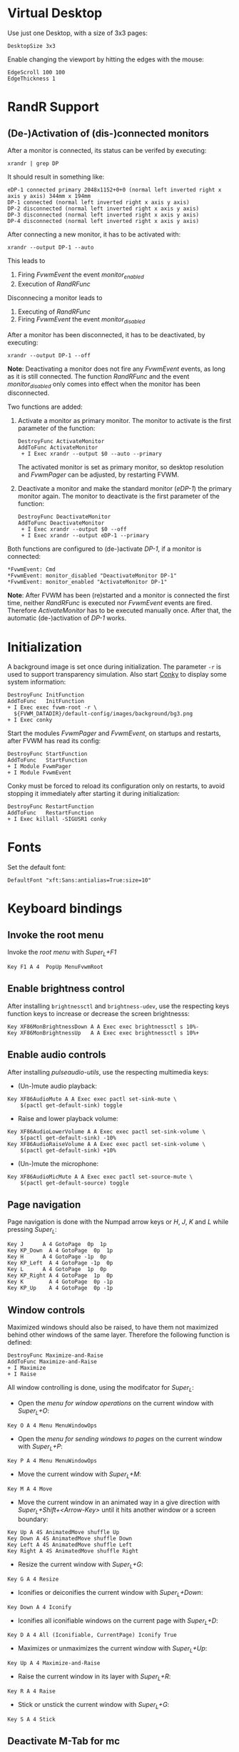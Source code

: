 :PROPERTIES:
:header-args:conf-space: :tangle config :padline yes
:END:

* Virtual Desktop
Use just one Desktop, with a size of 3x3 pages:
#+begin_src conf-space
  DesktopSize 3x3
#+end_src

Enable changing the viewport by hitting the edges with the mouse:
#+begin_src conf-space
  EdgeScroll 100 100
  EdgeThickness 1
#+end_src

* RandR Support

** (De-)Activation of (dis-)connected monitors
After a monitor is connected, its status can be verifed by executing:
#+begin_src shell :results verbatim :wrap example
  xrandr | grep DP
#+end_src

It should result in something like:
#+begin_example
  eDP-1 connected primary 2048x1152+0+0 (normal left inverted right x axis y axis) 344mm x 194mm
  DP-1 connected (normal left inverted right x axis y axis)
  DP-2 disconnected (normal left inverted right x axis y axis)
  DP-3 disconnected (normal left inverted right x axis y axis)
  DP-4 disconnected (normal left inverted right x axis y axis)
#+end_example

After connecting a new monitor, it has to be activated with:
#+begin_src shell :results none
  xrandr --output DP-1 --auto
#+end_src

This leads to
1. Firing /FvwmEvent/ the event /monitor_enabled/
2. Execution of /RandRFunc/

Disconnecing a monitor leads to
1. Executing of /RandRFunc/
2. Firing /FvwmEvent/ the event /monitor_disabled/

After a monitor has been disconnected, it has to be deactivated, by executing:
#+begin_src shell :results none
  xrandr --output DP-1 --off
#+end_src

*Note*: Deactivating a monitor does not fire any /FvwmEvent/ events, as long as it is still connected. The function /RandRFunc/ and the event /monitor_disabled/ only comes into effect when the monitor has been disconnected. 

Two functions are added:
1. Activate a monitor as primary monitor. The monitor to activate is the first parameter of the function:
   #+begin_src conf-space
     DestroyFunc ActivateMonitor
     AddToFunc ActivateMonitor
      + I Exec xrandr --output $0 --auto --primary
   #+end_src

   The activated monitor is set as primary monitor, so desktop resolution and /FvwmPager/ can be adjusted, by restarting FVWM.

2. Deactivate a monitor and make the standard monitor (/eDP-1/) the primary monitor again. The monitor to deactivate is the first parameter of the function:
   #+begin_src conf-space
     DestroyFunc DeactivateMonitor
     AddToFunc DeactivateMonitor
      + I Exec xrandr --output $0 --off
      + I Exec xrandr --output eDP-1 --primary
   #+end_src

Both functions are configured to (de-)activate /DP-1/, if a monitor is connected:
#+begin_src conf-space
  ,*FvwmEvent: Cmd
  ,*FvwmEvent: monitor_disabled "DeactivateMonitor DP-1"
  ,*FvwmEvent: monitor_enabled "ActivateMonitor DP-1"
#+end_src

*Note*: After FVWM has been (re)started and a monitor is connected the first time, neither /RandRFunc/ is executed nor /FvwmEvent/ events are fired. Therefore /ActivateMonitor/ has to be executed manually once. After that, the automatic (de-)activation of /DP-1/ works.

* Initialization
A background image is set once during initialization. The parameter ~-r~ is used to support transparency simulation. Also start [[https://github.com/brndnmtthws/conky][Conky]] to display some system information:
#+begin_src conf-space
  DestroyFunc InitFunction
  AddToFunc   InitFunction
  + I Exec exec fvwm-root -r \
    ${FVWM_DATADIR}/default-config/images/background/bg3.png
  + I Exec conky
#+end_src

Start the modules /FvwmPager/ and /FvwmEvent/, on startups and restarts, after FVWM has read its config:
#+begin_src conf-space
  DestroyFunc StartFunction
  AddToFunc   StartFunction
  + I Module FvwmPager
  + I Module FvwmEvent
#+end_src

Conky must be forced to reload its configuration only on restarts, to avoid stopping it immediately after starting it during initialization:
#+begin_src conf-space
  DestroyFunc RestartFunction
  AddToFunc   RestartFunction
  + I Exec killall -SIGUSR1 conky
#+end_src

* Fonts
Set the default font:
#+begin_src conf-space
  DefaultFont "xft:Sans:antialias=True:size=10"
#+end_src

* Keyboard bindings

** Invoke the root menu
Invoke the [[* Root menu][root menu]] with /Super_L+F1/
#+begin_src conf-space
  Key F1 A 4  PopUp MenuFvwmRoot
#+end_src

** Enable brightness control
After installing ~brightnessctl~ and ~brightness-udev~, use the respecting keys function keys to increase or decrease the screen brightnesss:
#+begin_src conf-space
  Key XF86MonBrightnessDown A A Exec exec brightnessctl s 10%-
  Key XF86MonBrightnessUp   A A Exec exec brightnessctl s 10%+
#+end_src

** Enable audio controls
After installing /pulseaudio-utils/, use the respecting multimedia keys:
- (Un-)mute audio playback:
#+begin_src conf-space
  Key XF86AudioMute A A Exec exec pactl set-sink-mute \
      $(pactl get-default-sink) toggle
#+end_src

- Raise and lower playback volume:
#+begin_src conf-space
  Key XF86AudioLowerVolume A A Exec exec pactl set-sink-volume \
      $(pactl get-default-sink) -10%
  Key XF86AudioRaiseVolume A A Exec exec pactl set-sink-volume \
      $(pactl get-default-sink) +10%
#+end_src

- (Un-)mute the microphone:
#+begin_src conf-space
  Key XF86AudioMicMute A A Exec exec pactl set-source-mute \
      $(pactl get-default-source) toggle
#+end_src

** Page navigation
Page navigation is done with the Numpad arrow keys or /H/, /J/, /K/ and /L/ while pressing /Super_L/:
#+begin_src conf-space
  Key J	     A 4 GotoPage  0p  1p
  Key KP_Down  A 4 GotoPage  0p  1p
  Key H	     A 4 GotoPage -1p  0p
  Key KP_Left  A 4 GotoPage -1p  0p
  Key L	     A 4 GotoPage  1p  0p
  Key KP_Right A 4 GotoPage  1p  0p
  Key K        A 4 GotoPage  0p -1p
  Key KP_Up    A 4 GotoPage  0p -1p
#+end_src

** Window controls
Maximized windows should also be raised, to have them not maximized behind other windows of the same layer. Therefore the following function is defined:
#+begin_src conf-space
  DestroyFunc Maximize-and-Raise
  AddToFunc Maximize-and-Raise
  + I Maximize
  + I Raise
#+end_src

All window controlling is done, using the modifcator for /Super_L/:
- Open the [[* Menu for window operations][menu for window operations]] on the current window with /Super_L+O/:
#+begin_src conf-space
  Key O A 4 Menu MenuWindowOps
#+end_src

- Open the [[* Menu for sending windows to pages][menu for sending windows to pages]] on the current window with /Super_L+P/:
#+begin_src conf-space
  Key P A 4 Menu MenuWindowOps
#+end_src

- Move the current window with /Super_L+M/:
#+begin_src conf-space
  Key M A 4 Move
#+end_src

- Move the current window in an animated way in a give direction with /Super_L+Shift+<Arrow-Key>/ until it hits another window or a screen boundary:
#+begin_src conf-space
  Key Up A 4S AnimatedMove shuffle Up
  Key Down A 4S AnimatedMove shuffle Down
  Key Left A 4S AnimatedMove shuffle Left
  Key Right A 4S AnimatedMove shuffle Right
#+end_src

- Resize the current window with /Super_L+G/:
#+begin_src conf-space
  Key G A 4 Resize
#+end_src

- Iconifies or deiconifies the current window with /Super_L+Down/:
#+begin_src conf-space
  Key Down A 4 Iconify
#+end_src

- Iconifies all iconifiable windows on the current page with /Super_L+D/:
#+begin_src conf-space
  Key D A 4 All (Iconifiable, CurrentPage) Iconify True
#+end_src

- Maximizes or unmaximizes the current window with /Super_L+Up/:
#+begin_src conf-space
  Key Up A 4 Maximize-and-Raise
#+end_src

- Raise the current window in its layer with /Super_L+R/:
#+begin_src conf-space
  Key R A 4 Raise
#+end_src

- Stick or unstick the current window with /Super_L+G/:
#+begin_src conf-space
  Key S A 4 Stick
#+end_src



** Deactivate M-Tab for mc
Some programms, like Midnight Commander use the combination /M-Tab/. Passing synthetic events to ~xterm~ like it is described on the [[https://www.fvwm.org/Man/fvwm3commands/#_mouse_key_bindings][FVWM3 man page]] leads to further problems and is therefore not the ideal way.

So the combination /M-Tab/ is deactivated and remapped to /Super_L-Tab/:
#+begin_src conf-space
  Key Tab A M -
  Key Tab A 4 WindowList Root c c NoGeometry, SelectOnRelease Super_L
#+end_src

** Shortcuts to open some favorite apps
Add some key bindigs to open some apps:

- Open terminal with /Super_L+Ctrl+T/
  #+begin_src conf-space
    Key T A 4C Exec exec x-terminal-emulator
  #+end_src

- Open Kodi with /Super_L+Ctrl+K/:
  #+begin_src conf-space
    Key K A 4C Exec exec kodi
  #+end_src

- Open Emacs with /Super_L+Ctrl+E/:
  #+begin_src conf-space
    Key E A 4C Exec exec emacs
  #+end_src

- Open favorite web browser (Mozilla Firefox) with /Super_L+Ctrl+B/:
  #+begin_src conf-space
    Key B A 4C Exec exec x-www-browser
  #+end_src

- Open favorite mail client (Mozilla Thunderbird) with /Super_L+Ctrl+M/:
  #+begin_src conf-space
    Key M A 4C Exec exec thunderbird
  #+end_src

- Open JDownloader with /Super_L+Ctrl+J/:
  #+begin_src conf-space
    Key J A 4C Exec exec jd.sh
  #+end_src

* Mouse bindings
Add buttons to window title for (un-)maximize and (de-)iconify windows:
#+begin_src conf-space
  Mouse 1 1 A Menu MenuWindowOps Delete
  Mouse 1 2 A Maximize-and-Raise
  Mouse 1 4 A Iconify
#+end_src

Deiconify iconified windows with a mouse click:
#+begin_src conf-space
  Mouse 1 I A Iconify False
#+end_src

* Menus

** Root menu
The definition of the root menu with the following items:
1. An entry for the [[* /freedesktop.org/ menu][/freedesktop.org/ menu]]
2. Open the default terminal
3. Open the /FvwmConsole/
4. Open the dialog to copy and apply the default configuration
5. Activating the secondary Monitor /DP-1/
6. Deactivating the secondary Monitor /DP-1/
7. Redraw all windows on the screen
8. Restart /FVWM/
9. Quit /FVWM/
10. Hibernate the computer
#+begin_src conf-space
  DestroyMenu MenuFvwmRoot
  AddToMenu   MenuFvwmRoot "Fvwm" Title
  + "$[gt.XDG &Menu]%icons/apps.png%"	Popup XDGMenu
  + "&Terminal%icons/terminal.png%"	Exec exec x-terminal-emulator
  + ""					Nop
  + "Fvwm&Console%icons/terminal.png%"	Module FvwmConsole -terminal \
    x-terminal-emulator
  + "$[gt.Cop&y Config]%icons/conf.png%"	FvwmScript \
    FvwmScript-ConfirmCopyConfig
  + ""					Nop
  + "&Activate DP-1%icons/run_arrow.png%" ActivateMonitor DP-1
  + "&DeActivate DP-1"			DeActivateMonitor DP-1
  + ""					Nop
  + "$[gt.Re&fresh]%icons/refresh.png%"	Refresh
  + "$[gt.&Restart]%icons/restart.png%"	Restart
  + "$[gt.&Quit]%icons/quit.png%"		Module FvwmScript \
    FvwmScript-ConfirmQuit
  + "$[gt.&Hibernate]"			Exec exec systemctl hibernate
#+end_src

*** /freedesktop.org/ menu
The /freedesktop.org/ menu, which is used in the root menu is generated with the following command:
#+begin_src conf-space
  PipeRead "fvwm3-menu-desktop -e --enable-mini-icons"
#+end_src

** Menu for window operations
Adding a menu with several window operations on the current window:
1. Identifiy the window
2. Move the window
3. Send the window to a different page
4. Resize the window
5. Iconfy or deiconify the window
6. Maximize or unmaximize and raise the window in the current layer
7. Raise the window in the current layer
8. Lower the window in the current layer
9. Move the window into the "top" layer
10. Move the window into the "default" layer
11. Move the window into the "bottom" layer
12. Switch a window between sticky and unsticky
13. Shade or unshade the window
14. Redraw the window
15. Close the window gracefully
16. Delete the window
#+begin_src conf-space
  DestroyMenu MenuWindowOps
  AddToMenu   MenuWindowOps
   + "$[gt.&Identify]%icons/info.png%"		  Module FvwmIdent
   + ""						  Nop
   + "$[gt.&Move]%icons/win/move.png%"		  Move
   + "$[gt.Send To &Page]%icons/win/sendto.png%"	  Popup MenuSendToPage
   + ""						  Nop
   + "$[gt.Re&size]%icons/win/resize.png%"	  Resize
   + "$[gt.(De)Iconify]%icons/win/iconify.png%"	  Iconify
   + "$[gt.(Un)Maximize]%icons/win/max.png%"	  Maximize-and-Raise
   + ""						  Nop
   + "$[gt.&Raise]%icons/win/raise.png%"		  Raise
   + "$[gt.&Lower]%icons/win/lower.png%"		  Lower
   + ""						  Nop
   + "$[gt.Stays On &Top]%icons/win/top.png%"	  Pick (CirculateHit) Layer 0 6
   + "$[gt.Stays &Put]%icons/win/stays.png%"	  Pick (CirculateHit) Layer 0 4
   + "$[gt.Stays On &Bottom]%icons/win/bottom.png%" Pick (CirculateHit) Layer 0 2
   + ""						  Nop
   + "$[gt.(Un)&Sticky]%icons/win/sticky.png%"	  Stick
   + "$[gt.(Un)S&hade]%icons/win/shade.png%"	  WindowShade
   + "$[gt.Re&fresh Window]%icons/refresh.png%"	  RefreshWindow
   + ""						  Nop
   + "$[gt.&Close]%icons/win/close.png%"		  Close
   + "$[gt.&Delete]%icons/win/done.png%"		  Delete
   + "$[gt.&Destroy]%icons/win/destroy.png%"	  Destroy
#+end_src

*** Menu for sending windows to pages
The window operation menu above uses a submenu for sending windows to a specific page:
#+begin_src conf-space
  DestroyMenu MenuSendToPage
  AddToMenu   MenuSendToPage
   + "$[gt.Page] &1 (0,0)" MoveToPage 0 0
   + "$[gt.Page] &2 (1,0)" MoveToPage 1 0
   + "$[gt.Page] &3 (2,0)" MoveToPage 2 0
   + "$[gt.Page] &4 (0,1)" MoveToPage 0 1
   + "$[gt.Page] &5 (1,1)" MoveToPage 1 1
   + "$[gt.Page] &6 (2,1)" MoveToPage 2 1
   + "$[gt.Page] &7 (0,2)" MoveToPage 0 2
   + "$[gt.Page] &8 (1,2)" MoveToPage 1 2
   + "$[gt.Page] &9 (2,2)" MoveToPage 2 2
#+end_src

* Style

** Focus policy
Windows should keep the focus until the mouse pointer hits another window and not the root window:
#+begin_src conf-space
  Style * SloppyFocus
#+end_src

*** JDownloader
/JDownloader/ sets the WM hint property ~input=false~, but does not take the focus, if it is selected via /WindowList/ from another page. To fix this, /JDownloader/ windows are given the lenient focus style:
#+begin_src conf-space
  Style JDownloader* FPLenient
#+end_src

** Window title

*** No title for Steam applications
Windows starting with class /steam/ (Steam itself and its apps, like games) should not have a title bar because they either have their own controls or it irritates while playing:
#+begin_src conf-space
  Style steam* !Title
#+end_src

*** No title for Epic Games Launcher
#+begin_src conf-space
  Style epicgameslauncher.exe !Title
#+end_src

Deactivate titles for installed games:

- Brotato
#+begin_src conf-space
  Style brotato.exe !Title
#+end_src

** Title buttons
Use style /MwmButtons/ to have maximized windows display a different button as button 2:
#+begin_src conf-space
  Style * MwmButtons
#+end_src

** Borders
Set the border width to 2 pixels:
#+begin_src conf-space
  Style * HandleWidth 2
#+end_src

** Icons
Setting an absolute icon size of /64x6x/ pixels:
#+begin_src conf-space
  Style * IconSize 64 64
#+end_src

Create an icon box from top left to bottom right of the screen. The grid has a size of 80x100 to hold icons of the size /64x64/ pixels and the current icon size of an active icon of /xterm/:
#+begin_src conf-space
  Style * IconBox 0 0 -0 -0,\
	IconGrid 90 100,\
	IconFill top left
#+end_src

Make icon titles flat:
#+begin_src conf-space
  Style * IconTitleRelief 0
#+end_src

Have no backgrund relief around icons:
#+begin_src conf-space
  Style * IconBackgroundRelief 0
#+end_src

Setting the icons and styles for specific applications:
#+begin_src conf-space
  Style Emacs IconOverride, Icon /usr/share/icons/hicolor/scalable/apps/emacs.svg
#+end_src

** Movement
Always move windows with visible content:
#+begin_src conf-space
  OpaqueMoveSize unlimited
#+end_src

** Resizing
Resize windows with visible content:
#+begin_src conf-space
  Style * ResizeOpaque
#+end_src

** Colorsets
The colorset definitions are based on [[https://fvwm-themes.sourceforge.net/doc/colorsets][fvwm-themes]].

Inactive window titles have a grey (~#bebebe~) foreground and a very dark grey (~#404040~) background color.
Active window titles have a white (~#ffffff~) foreground and a steel blue (~#4682b4~) background color. Both use transparency and are tinted with 50% of the respective background color:
#+begin_src conf-space
  Colorset 1 fg Grey, bg Grey25, RootTransparent, Tint Grey25 50, NoShape
  Colorset 2 fg White, bg SteelBlue, RootTransparent, Tint SteelBlue 50, NoShape
#+end_src

Borders use the same foreground and background colors as the titles. Instead of transparency they use a diagonal color gradient from their background colors to black (~#000000~):
#+begin_src conf-space
  Colorset 3 fg Grey, bg Grey25, DGradient 64 Grey25 Black, NoShape
  Colorset 4 fg White, bg SteelBlue, DGradient 64 SteelBlue Black, NoShape
#+end_src

In general menus use the same background and foreground colors like active window titles. The backgorund color is tinted with 50% black to have a better contrast. Hilighted (selected) menuitems use the same colors but without the tinted background color. Greyed menu items and the titles have the same colors as the menu, but with a 50% black tinted forground color:
#+begin_src conf-space
  Colorset 5 fg White, bg SteelBlue, bgTint Black 50, Plain, NoShape
  Colorset 6 fg White, bg SteelBlue, Plain, NoShape
  Colorset 7 fg White, bg SteelBlue, fgTint Black 50, Plain, NoShape
#+end_src

** Window Styles
In general, colorset 1 is used as default for inactive items. Colorset 2 is used for hilighted active items. This is necessary for title or icon texts:
#+begin_src conf-space
  Style * Colorset 1, HilightColorset 2
#+end_src

*** Title styles
The title of inactive windows use colorset 1, while titles of active windows use colorset 2. All titles are flat and have no reliefs:
#+begin_src conf-space
  TitleStyle Inactive Colorset 1
  TitleStyle Active Colorset 2
  TitleStyle -- Flat
#+end_src

*** Border styles
Borders of inactive windows use colorset 3, while active borders use colorset 4. Like titles, are all borders flat and have no reliefs:
#+begin_src conf-space
  BorderStyle Inactive Colorset 3
  BorderStyle Active Colorset 4
  BorderStyle -- Flat
#+end_src

*** Button styles
Buttons use the same colorsets as titles. They are flat and have no reliefs as well:
#+begin_src conf-space
  ButtonStyle All AllInactive Colorset 1
  ButtonStyle All AllActive Colorset 2
  ButtonStyle All -- Flat
#+end_src

Button 1 shows the mini icon of the current application, if defined:
#+begin_src conf-space
  AddButtonStyle 1 MiniIcon
#+end_src

Button 2 changes, whether the window is maximized or not:
#+begin_src conf-space
  AddButtonStyle 2 AllNormal Vector 8 30x50@3 30x70@3 50x70@3 30x50@3 70x50@4 \
		 50x30@3 70x30@3 70x50@3
  AddButtonStyle 2 AllToggled Vector 8 40x60@3 40x80@3 20x60@3 40x60@3 60x40@4 \
		 80x40@3 60x20@3 60x40@3
#+end_src

A little more complex design for button 4 would be:
#+begin_src conf-space :tangle no
  AddButtonStyle 2 AllToggled Vector 8 60x70@1 80x70@1 80x20@1 20x20@0 20x70@0 \
		 60x70@1 60x40@3 20x40@3
  AddButtonStyle 2 AllNormal Vector 9 60x70@3 80x70@3 80x20@3 20x20@3 20x40@3 \
		 20x70@1 60x70@1 60x40@0 20x40@0
#+end_src

Button 4 shows a triangle upside down:
#+begin_src conf-space
  AddButtonStyle 4 Vector 4 30x30@3 70x30@3 50x70@3 30x30@3
#+end_src

An alternate design would be a little square in the bottom left corner:
#+begin_src conf-space :tangle no
  AddButtonStyle 4 Vector 5 30x70@3 50x70@3 50x50@3 30x50@3 30x70@3
#+end_src

** Menu Styles
Menus have the following style:
1. Menus use colorset 5 as their base colorset.
2. Colorset 6 is used for active menu items.
3. Titles are treated like greyed menu items and use colorset 7.
4. In general, menus have a pseudo transparent background of 85%.
5. Menus have no 3D borders and no 3D hilighting.
6. The background of the selected menu item is hilighted using the /ActiveColorset/. Hilighted items use the same forground color as active not hilighted items. The title is not hilighted.
7. Submenus are shifted in an animated way.
8. The triangles for submenus are solid and use the background color.
9. Long separators are used, spannging the whole menu area.
#+begin_src conf-space
  MenuStyle * MenuColorset 5
  MenuStyle * ActiveColorset 6
  MenuStyle * TitleColorset 7
  MenuStyle * Translucent 85
  MenuStyle * BorderWidth 0, Hilight3DOff
  MenuStyle * HilightBack
  MenuStyle * Animation
  MenuStyle * TrianglesSolid
  MenuStyle * SeparatorsLong
#+end_src

*** Menu items
Since menus have no side picture, no definition for this column is necessary. The hilighted area of a menu item spans around the whole item. After a 5 pixel space either the mini icon, if defined, or the label is shown. Between the label and the minicon is a 5 pixel space. If the item leads to a submenu the triangle is shown with a space of 5 pixels to the label. The item ends with a 5 pixel space either after the label or the submenu triangle:
#+begin_src conf-space
  MenuStyle * ItemFormat "%.5|%5.i%5.5l%.5>%5.|"
#+end_src

* FvwmPager

** Style
The pager is styled as follows:
1. Not having titles, borders or handles
2. Stickiness accross all pages and desks
3. Not appearing in the *WindowList*
4. Not being iconifiable, to prevent being iconified e.g by pressing /Super_L+D/
5. Make the position fixed, to prevent relocation
#+begin_src conf-space
  Style FvwmPager !Title, !Borders, !Handles
  Style FvwmPager Sticky
  Style FvwmPager WindowListSkip
  Style FvwmPager !Iconifiable
  Style FvwmPager FixedPosition
#+end_src

** Configuration
The pager is configured as follows
1. Place the pager into the top right corner
2. Do not show desktop labels
3. Show mini icons of windows
4. Ballons are shown for un-iconified pager
5. Ballons have no border
6. Do not show windows using the style /WindowListSkip/
#+begin_src conf-space
  DestroyModuleConfig FvwmPager:*
  ,*FvwmPager: Geometry -0+0
  ,*FvwmPager: Font None
  ,*FvwmPager: MiniIcons
  ,*FvwmPager: Balloons Pager
  ,*FvwmPager: BalloonBorderWidth 0
  ,*FvwmPager: UseSkipList
#+end_src

** Colors
/FvwmPager/ uses the following colors:
1. The default colorset is colorset 1, which uses the transparent grey background of the pager, like inactive window titles.
2. The active desktop is hilighted with colorset 2 like active window titles.
3. Windows whithin the pager use the same colorsets as the borders for acitve and inactive windows.
4. Balloon texts use the same colorset like active menuitems.
#+begin_src conf-space
  ,*FvwmPager: Colorset * 1
  ,*FvwmPager: HilightColorset * 2
  ,*FvwmPager: WindowColorsets 3 4
  ,*FvwmPager: BalloonColorset * 5
#+end_src
